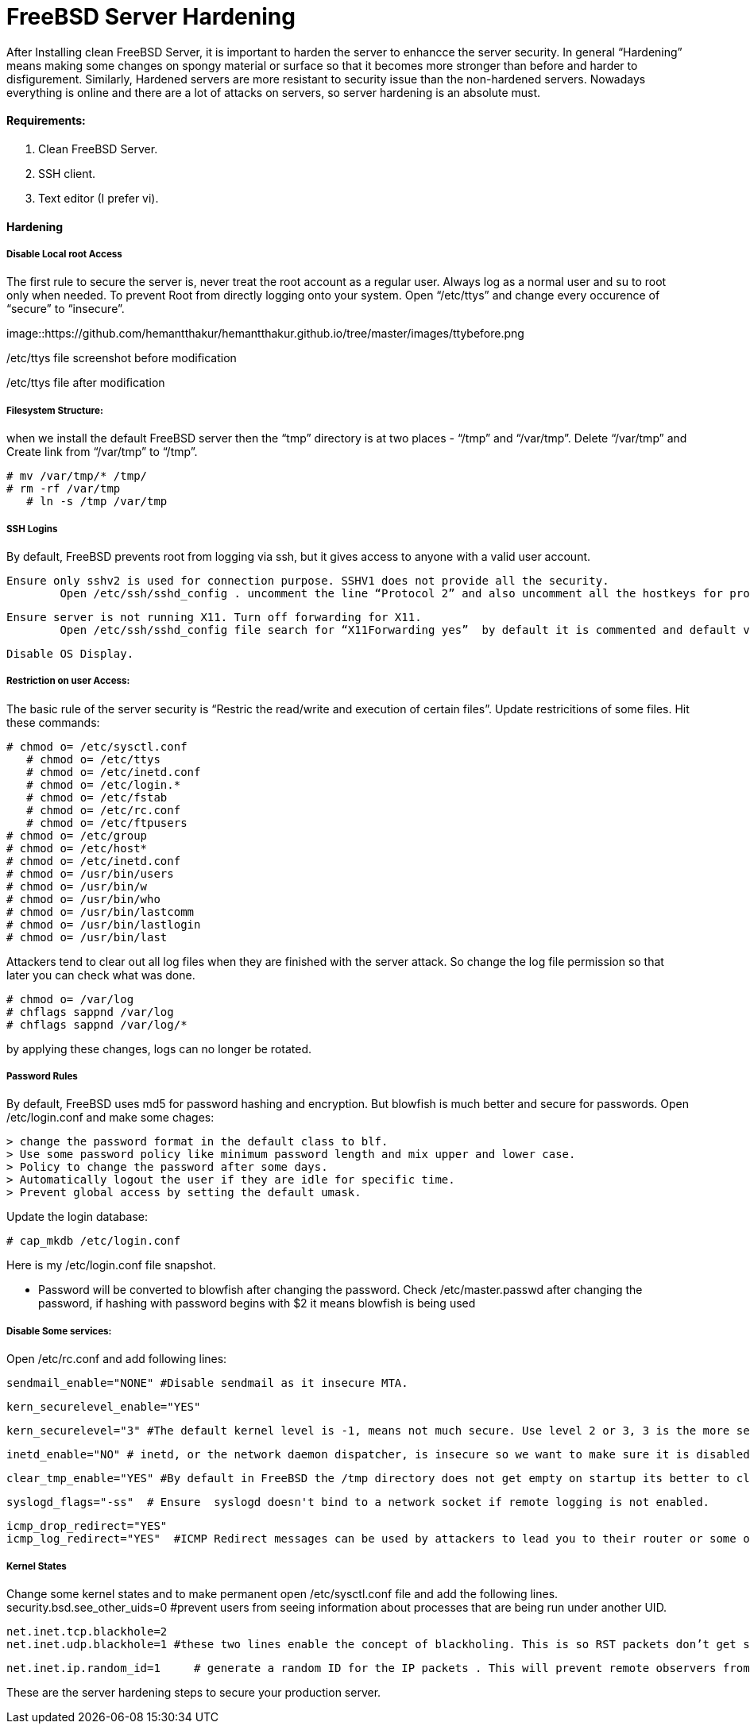 = FreeBSD Server Hardening
:hp-tags: FreeBSD Server Hardening, server hardening


After Installing clean FreeBSD Server, it is important to harden the server to enhancce the server security.
In general “Hardening”  means making some changes on spongy material or surface so that it becomes more  stronger than before and harder to disfigurement. Similarly, Hardened servers are more resistant to security issue than the non-hardened servers.
Nowadays everything is online and there are a lot of attacks on servers, so server hardening is an absolute must.

==== Requirements:

1.  Clean FreeBSD Server.
2.  SSH client.
3.  Text editor (I prefer vi).

==== Hardening

===== Disable Local root Access

The first rule to secure the server is, never treat the root account as a regular user.  Always log as a   normal user and su to root only when needed. To prevent Root from directly logging onto your system.
Open “/etc/ttys”  and change every occurence of “secure” to “insecure”.


image::https://github.com/hemantthakur/hemantthakur.github.io/tree/master/images/ttybefore.png

/etc/ttys file screenshot before modification

			 







/etc/ttys file after modification
								



===== Filesystem Structure:

when we install the default FreeBSD server then the “tmp” directory is at two places - “/tmp” and “/var/tmp”.  Delete “/var/tmp” and Create link from “/var/tmp” to “/tmp”.
   

	# mv /var/tmp/* /tmp/
	# rm -rf /var/tmp
    # ln -s /tmp /var/tmp
        

===== SSH Logins


By default, FreeBSD prevents root from logging  via ssh, but it gives  access to anyone  with a valid user account.


	Ensure only sshv2 is used for connection purpose. SSHV1 does not provide all the security.
    	Open /etc/ssh/sshd_config . uncomment the line “Protocol 2” and also uncomment all the hostkeys for protocol version 2.
        
    Ensure server is not running X11. Turn off forwarding for X11.
    	Open /etc/ssh/sshd_config file search for “X11Forwarding yes”  by default it is commented and default value is “yes”, uncomment the line and change value  to “no”.
        
    Disable OS Display.

===== Restriction on user Access:

The basic rule of the server security is “Restric the read/write and execution of certain files”. Update restricitions of some files. Hit these commands:

	# chmod o= /etc/sysctl.conf
    # chmod o= /etc/ttys
    # chmod o= /etc/inetd.conf	
    # chmod o= /etc/login.*	
    # chmod o= /etc/fstab	
    # chmod o= /etc/rc.conf	
    # chmod o= /etc/ftpusers    
	# chmod o= /etc/group    
	# chmod o= /etc/host*    
	# chmod o= /etc/inetd.conf    
	# chmod o= /usr/bin/users    
	# chmod o= /usr/bin/w    
	# chmod o= /usr/bin/who    
	# chmod o= /usr/bin/lastcomm    
	# chmod o= /usr/bin/lastlogin    
	# chmod o= /usr/bin/last
    
		
Attackers tend to clear out all log files when they are finished with the server attack. So change the log file permission so that later you can check what was done.

	# chmod o= /var/log    
	# chflags sappnd /var/log    
	# chflags sappnd /var/log/*
    
by applying these changes, logs can no longer be rotated.

===== Password Rules

By default, FreeBSD uses md5 for password hashing and encryption. But blowfish is much better and secure for passwords.
Open /etc/login.conf and make some chages:

	> change the password format in the default class to blf.    
	> Use some password policy like minimum password length and mix upper and lower case.    
	> Policy to change the password after some days.    
	> Automatically logout the user if they are idle for specific time.    
	> Prevent global access by setting the default umask.
    

Update the login database:

	# cap_mkdb /etc/login.conf



Here is my /etc/login.conf file snapshot.



* Password will be converted to blowfish after changing the password. Check /etc/master.passwd after changing the password, if hashing with password begins with $2 it means blowfish is being used



===== Disable Some services:

Open /etc/rc.conf  and add following lines:

	sendmail_enable="NONE" #Disable sendmail as it insecure MTA.
    
    kern_securelevel_enable="YES"
    
    kern_securelevel="3" #The default kernel level is -1, means not much secure. Use level 2 or 3, 3 is the more secure level.
    
    inetd_enable="NO" # inetd, or the network daemon dispatcher, is insecure so we want to make sure it is disabled.
    
    clear_tmp_enable="YES" #By default in FreeBSD the /tmp directory does not get empty on startup its better to clear /tmp directory at the startup so that there is nothing malicious hanging in temp files.
    
    syslogd_flags="-ss"  # Ensure  syslogd doesn't bind to a network socket if remote logging is not enabled.
    
    icmp_drop_redirect="YES"
    icmp_log_redirect="YES"  #ICMP Redirect messages can be used by attackers to lead you to their router or some other router. Ignore those packets and log them.
     
    
    
===== Kernel States
Change some kernel states and to make permanent open /etc/sysctl.conf  file and add the following lines. 
	security.bsd.see_other_uids=0   #prevent users from seeing information about processes that are being run under another UID.
    
    net.inet.tcp.blackhole=2
    net.inet.udp.blackhole=1 #these two lines enable the concept of blackholing. This is so RST packets don’t get sent back in response to closed ports. This helps to block port scans.
    
    net.inet.ip.random_id=1     # generate a random ID for the IP packets . This will prevent remote observers from determining the rate packets are being generated by watching the counter.
    
    


These are the server hardening steps to secure your production server.
